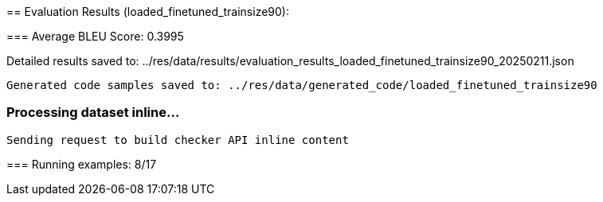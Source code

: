 
== 
Evaluation Results (loaded_finetuned_trainsize90):


=== 
Average BLEU Score: 0.3995

 
Detailed results saved to: ../res/data/results/evaluation_results_loaded_finetuned_trainsize90_20250211.json

 Generated code samples saved to: ../res/data/generated_code/loaded_finetuned_trainsize90


=== Processing dataset inline...

 Sending request to build checker API inline content


=== 
Running examples: 8/17

